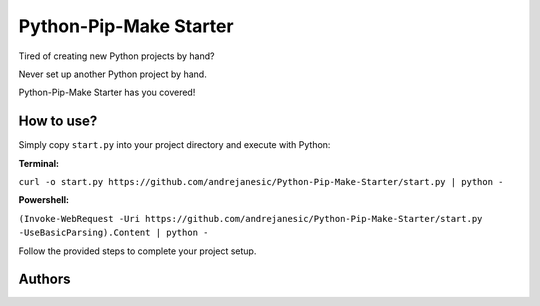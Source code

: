Python-Pip-Make Starter
=======================

Tired of creating new Python projects by hand?

Never set up another Python project by hand.

Python-Pip-Make Starter has you covered!

How to use?
-----------

Simply copy ``start.py`` into your project directory and execute with Python:

**Terminal:**

``curl -o start.py https://github.com/andrejanesic/Python-Pip-Make-Starter/start.py | python -``

**Powershell:**

``(Invoke-WebRequest -Uri https://github.com/andrejanesic/Python-Pip-Make-Starter/start.py -UseBasicParsing).Content | python -``

Follow the provided steps to complete your project setup.

Authors
-------